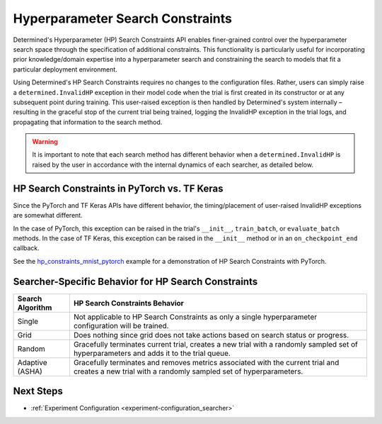 .. _topic-guides_hp-constraints-det:

###################################
 Hyperparameter Search Constraints
###################################

Determined's Hyperparameter (HP) Search Constraints API enables finer-grained control over the
hyperparameter search space through the specification of additional constraints. This functionality
is particularly useful for incorporating prior knowledge/domain expertise into a hyperparameter
search and constraining the search to models that fit a particular deployment environment.

Using Determined's HP Search Constraints requires no changes to the configuration files. Rather,
users can simply raise a ``determined.InvalidHP`` exception in their model code when the trial is
first created in its constructor or at any subsequent point during training. This user-raised
exception is then handled by Determined's system internally – resulting in the graceful stop of the
current trial being trained, logging the InvalidHP exception in the trial logs, and propagating that
information to the search method.

.. warning::

   It is important to note that each search method has different behavior when a
   ``determined.InvalidHP`` is raised by the user in accordance with the internal dynamics of each
   searcher, as detailed below.

*********************************************************
 HP Search Constraints in PyTorch vs. TF Keras
*********************************************************

Since the PyTorch and TF Keras APIs have different behavior, the timing/placement of
user-raised InvalidHP exceptions are somewhat different.

In the case of PyTorch, this exception can be raised in the trial's ``__init__``, ``train_batch``,
or ``evaluate_batch`` methods. In the case of TF Keras, this exception can be
raised in the ``__init__`` method or in an ``on_checkpoint_end`` callback.

See the `hp_constraints_mnist_pytorch
<https://github.com/determined-ai/determined/tree/master/examples/features/hp_constraints_mnist_pytorch>`_
example for a demonstration of HP Search Constraints with PyTorch.

******************************************************
 Searcher-Specific Behavior for HP Search Constraints
******************************************************

.. list-table::
   :header-rows: 1

   -  -  Search Algorithm
      -  HP Search Constraints Behavior

   -  -  Single
      -  Not applicable to HP Search Constraints as only a single hyperparameter configuration will
         be trained.

   -  -  Grid
      -  Does nothing since grid does not take actions based on search status or progress.

   -  -  Random
      -  Gracefully terminates current trial, creates a new trial with a randomly sampled set of
         hyperparameters and adds it to the trial queue.

   -  -  Adaptive (ASHA)
      -  Gracefully terminates and removes metrics associated with the current trial and creates a
         new trial with a randomly sampled set of hyperparameters.

************
 Next Steps
************

-  :ref:`Experiment Configuration <experiment-configuration_searcher>`
